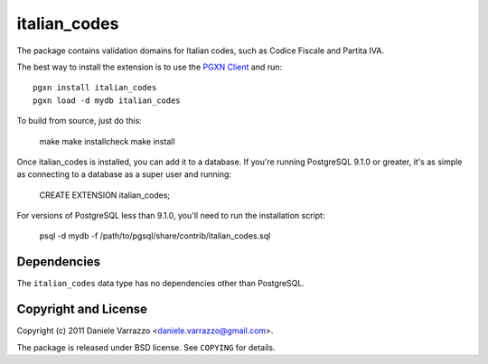 italian_codes
=============

The package contains validation domains for Italian codes, such as Codice
Fiscale and Partita IVA.

The best way to install the extension is to use the `PGXN Client`__ and run::

    pgxn install italian_codes
    pgxn load -d mydb italian_codes

.. __: pgxnclient.projects.postgresql.org

To build from source, just do this:

    make
    make installcheck
    make install

Once italian_codes is installed, you can add it to a database. If you're
running PostgreSQL 9.1.0 or greater, it's as simple as connecting to a
database as a super user and running:

    CREATE EXTENSION italian_codes;

For versions of PostgreSQL less than 9.1.0, you'll need to run the
installation script:

    psql -d mydb -f /path/to/pgsql/share/contrib/italian_codes.sql


Dependencies
------------

The ``italian_codes`` data type has no dependencies other than PostgreSQL.


Copyright and License
---------------------

Copyright (c) 2011 Daniele Varrazzo <daniele.varrazzo@gmail.com>.

The package is released under BSD license. See ``COPYING`` for details.

